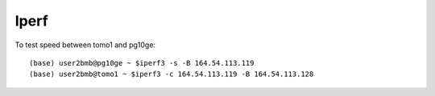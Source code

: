 Iperf
=====

.. contents:: 
   :local:

To test speed between tomo1 and pg10ge::

    (base) user2bmb@pg10ge ~ $iperf3 -s -B 164.54.113.119
    (base) user2bmb@tomo1 ~ $iperf3 -c 164.54.113.119 -B 164.54.113.128

